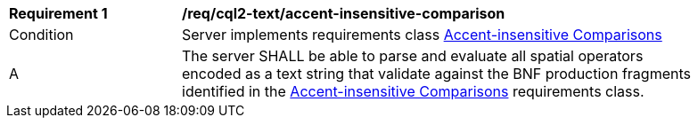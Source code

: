 [[req_cql2-text_accent-insensitive-comparison]] 
[width="90%",cols="2,6a"]
|===
^|*Requirement {counter:req-id}* |*/req/cql2-text/accent-insensitive-comparison* 
^|Condition |Server implements requirements class <<rc_accent-insensitive-comparison,Accent-insensitive Comparisons>>
^|A |The server SHALL be able to parse and evaluate all spatial operators encoded as a text string that validate against the BNF production fragments identified in the <<rc_accent-insensitive-comparison,Accent-insensitive Comparisons>> requirements class.
|===
